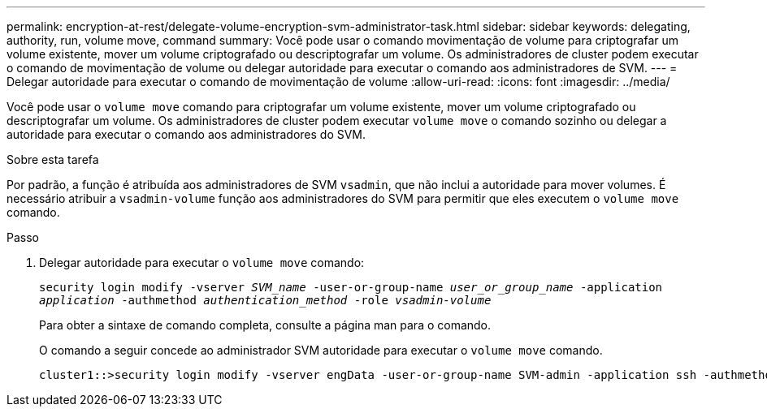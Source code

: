 ---
permalink: encryption-at-rest/delegate-volume-encryption-svm-administrator-task.html 
sidebar: sidebar 
keywords: delegating, authority, run, volume move, command 
summary: Você pode usar o comando movimentação de volume para criptografar um volume existente, mover um volume criptografado ou descriptografar um volume. Os administradores de cluster podem executar o comando de movimentação de volume ou delegar autoridade para executar o comando aos administradores de SVM. 
---
= Delegar autoridade para executar o comando de movimentação de volume
:allow-uri-read: 
:icons: font
:imagesdir: ../media/


[role="lead"]
Você pode usar o `volume move` comando para criptografar um volume existente, mover um volume criptografado ou descriptografar um volume. Os administradores de cluster podem executar `volume move` o comando sozinho ou delegar a autoridade para executar o comando aos administradores do SVM.

.Sobre esta tarefa
Por padrão, a função é atribuída aos administradores de SVM `vsadmin`, que não inclui a autoridade para mover volumes. É necessário atribuir a `vsadmin-volume` função aos administradores do SVM para permitir que eles executem o `volume move` comando.

.Passo
. Delegar autoridade para executar o `volume move` comando:
+
`security login modify -vserver _SVM_name_ -user-or-group-name _user_or_group_name_ -application _application_ -authmethod _authentication_method_ -role _vsadmin-volume_`

+
Para obter a sintaxe de comando completa, consulte a página man para o comando.

+
O comando a seguir concede ao administrador SVM autoridade para executar o `volume move` comando.

+
[listing]
----
cluster1::>security login modify -vserver engData -user-or-group-name SVM-admin -application ssh -authmethod domain -role vsadmin-volume
----

